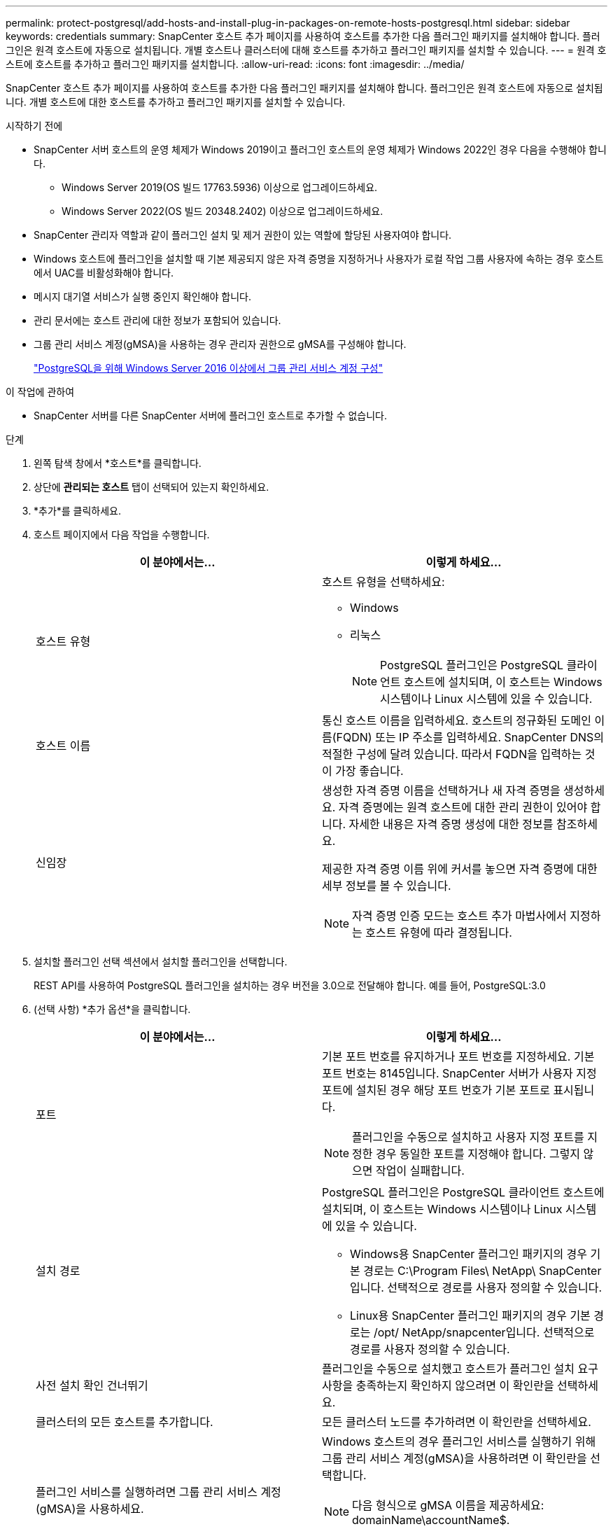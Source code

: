 ---
permalink: protect-postgresql/add-hosts-and-install-plug-in-packages-on-remote-hosts-postgresql.html 
sidebar: sidebar 
keywords: credentials 
summary: SnapCenter 호스트 추가 페이지를 사용하여 호스트를 추가한 다음 플러그인 패키지를 설치해야 합니다.  플러그인은 원격 호스트에 자동으로 설치됩니다.  개별 호스트나 클러스터에 대해 호스트를 추가하고 플러그인 패키지를 설치할 수 있습니다. 
---
= 원격 호스트에 호스트를 추가하고 플러그인 패키지를 설치합니다.
:allow-uri-read: 
:icons: font
:imagesdir: ../media/


[role="lead"]
SnapCenter 호스트 추가 페이지를 사용하여 호스트를 추가한 다음 플러그인 패키지를 설치해야 합니다.  플러그인은 원격 호스트에 자동으로 설치됩니다.  개별 호스트에 대한 호스트를 추가하고 플러그인 패키지를 설치할 수 있습니다.

.시작하기 전에
* SnapCenter 서버 호스트의 운영 체제가 Windows 2019이고 플러그인 호스트의 운영 체제가 Windows 2022인 경우 다음을 수행해야 합니다.
+
** Windows Server 2019(OS 빌드 17763.5936) 이상으로 업그레이드하세요.
** Windows Server 2022(OS 빌드 20348.2402) 이상으로 업그레이드하세요.


* SnapCenter 관리자 역할과 같이 플러그인 설치 및 제거 권한이 있는 역할에 할당된 사용자여야 합니다.
* Windows 호스트에 플러그인을 설치할 때 기본 제공되지 않은 자격 증명을 지정하거나 사용자가 로컬 작업 그룹 사용자에 속하는 경우 호스트에서 UAC를 비활성화해야 합니다.
* 메시지 대기열 서비스가 실행 중인지 확인해야 합니다.
* 관리 문서에는 호스트 관리에 대한 정보가 포함되어 있습니다.
* 그룹 관리 서비스 계정(gMSA)을 사용하는 경우 관리자 권한으로 gMSA를 구성해야 합니다.
+
link:../protect-postgresql/configure-gMSA-on-windows-server-2012-or-later.html["PostgreSQL을 위해 Windows Server 2016 이상에서 그룹 관리 서비스 계정 구성"]



.이 작업에 관하여
* SnapCenter 서버를 다른 SnapCenter 서버에 플러그인 호스트로 추가할 수 없습니다.


.단계
. 왼쪽 탐색 창에서 *호스트*를 클릭합니다.
. 상단에 *관리되는 호스트* 탭이 선택되어 있는지 확인하세요.
. *추가*를 클릭하세요.
. 호스트 페이지에서 다음 작업을 수행합니다.
+
|===
| 이 분야에서는... | 이렇게 하세요... 


 a| 
호스트 유형
 a| 
호스트 유형을 선택하세요:

** Windows
** 리눅스
+

NOTE: PostgreSQL 플러그인은 PostgreSQL 클라이언트 호스트에 설치되며, 이 호스트는 Windows 시스템이나 Linux 시스템에 있을 수 있습니다.





 a| 
호스트 이름
 a| 
통신 호스트 이름을 입력하세요.  호스트의 정규화된 도메인 이름(FQDN) 또는 IP 주소를 입력하세요.  SnapCenter DNS의 적절한 구성에 달려 있습니다.  따라서 FQDN을 입력하는 것이 가장 좋습니다.



 a| 
신임장
 a| 
생성한 자격 증명 이름을 선택하거나 새 자격 증명을 생성하세요.  자격 증명에는 원격 호스트에 대한 관리 권한이 있어야 합니다.  자세한 내용은 자격 증명 생성에 대한 정보를 참조하세요.

제공한 자격 증명 이름 위에 커서를 놓으면 자격 증명에 대한 세부 정보를 볼 수 있습니다.


NOTE: 자격 증명 인증 모드는 호스트 추가 마법사에서 지정하는 호스트 유형에 따라 결정됩니다.

|===
. 설치할 플러그인 선택 섹션에서 설치할 플러그인을 선택합니다.
+
REST API를 사용하여 PostgreSQL 플러그인을 설치하는 경우 버전을 3.0으로 전달해야 합니다.  예를 들어, PostgreSQL:3.0

. (선택 사항) *추가 옵션*을 클릭합니다.
+
|===
| 이 분야에서는... | 이렇게 하세요... 


 a| 
포트
 a| 
기본 포트 번호를 유지하거나 포트 번호를 지정하세요.  기본 포트 번호는 8145입니다.  SnapCenter 서버가 사용자 지정 포트에 설치된 경우 해당 포트 번호가 기본 포트로 표시됩니다.


NOTE: 플러그인을 수동으로 설치하고 사용자 지정 포트를 지정한 경우 동일한 포트를 지정해야 합니다.  그렇지 않으면 작업이 실패합니다.



 a| 
설치 경로
 a| 
PostgreSQL 플러그인은 PostgreSQL 클라이언트 호스트에 설치되며, 이 호스트는 Windows 시스템이나 Linux 시스템에 있을 수 있습니다.

** Windows용 SnapCenter 플러그인 패키지의 경우 기본 경로는 C:\Program Files\ NetApp\ SnapCenter 입니다.  선택적으로 경로를 사용자 정의할 수 있습니다.
** Linux용 SnapCenter 플러그인 패키지의 경우 기본 경로는 /opt/ NetApp/snapcenter입니다.  선택적으로 경로를 사용자 정의할 수 있습니다.




 a| 
사전 설치 확인 건너뛰기
 a| 
플러그인을 수동으로 설치했고 호스트가 플러그인 설치 요구 사항을 충족하는지 확인하지 않으려면 이 확인란을 선택하세요.



 a| 
클러스터의 모든 호스트를 추가합니다.
 a| 
모든 클러스터 노드를 추가하려면 이 확인란을 선택하세요.



 a| 
플러그인 서비스를 실행하려면 그룹 관리 서비스 계정(gMSA)을 사용하세요.
 a| 
Windows 호스트의 경우 플러그인 서비스를 실행하기 위해 그룹 관리 서비스 계정(gMSA)을 사용하려면 이 확인란을 선택합니다.


NOTE: 다음 형식으로 gMSA 이름을 제공하세요: domainName\accountName$.


NOTE: gMSA는 Windows용 SnapCenter 플러그인 서비스에 대한 로그온 서비스 계정으로만 사용됩니다.

|===
. *제출*을 클릭하세요.
+
"사전 검사 건너뛰기" 확인란을 선택하지 않은 경우, 호스트가 플러그인 설치 요구 사항을 충족하는지 확인하기 위해 호스트의 유효성 검사가 수행됩니다. 디스크 공간, RAM, PowerShell 버전, .NET 버전, 위치(Windows 플러그인의 경우), Java 버전(Linux 플러그인의 경우)이 최소 요구 사항을 충족하는지 검증됩니다.  최소 요구 사항을 충족하지 못하면 해당 오류 또는 경고 메시지가 표시됩니다.

+
오류가 디스크 공간이나 RAM과 관련된 경우 C:\Program Files\ NetApp\ SnapCenter WebApp에 있는 web.config 파일을 업데이트하여 기본값을 수정할 수 있습니다.  오류가 다른 매개변수와 관련된 경우 문제를 해결해야 합니다.

+

NOTE: HA 설정에서 web.config 파일을 업데이트하는 경우 두 노드에서 모두 파일을 업데이트해야 합니다.

. 호스트 유형이 Linux인 경우 지문을 확인한 다음 *확인 및 제출*을 클릭합니다.
+
클러스터 설정에서는 클러스터의 각 노드의 지문을 확인해야 합니다.

+

NOTE: 동일한 호스트가 이전에 SnapCenter 에 추가되었고 지문이 확인된 경우에도 지문 확인은 필수입니다.

. 설치 진행 상황을 모니터링합니다.
+
** Windows 플러그인의 경우 설치 및 업그레이드 로그는 다음 위치에 있습니다. _C:\Windows\ SnapCenter plugin\Install_<JOBID>\_
** Linux 플러그인의 경우 설치 로그는 _/var/opt/snapcenter/logs/SnapCenter_Linux_Host_Plug-in_Install_<JOBID>.log_에 있고 업그레이드 로그는 _/var/opt/snapcenter/logs/SnapCenter_Linux_Host_Plug-in_Upgrade_<JOBID>.log_에 있습니다.



